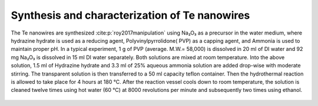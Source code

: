 Synthesis and characterization of Te nanowires
================================================

The Te nanowires are synthesized :cite:p:`roy2017manipulation` using Na₂O₃
as a precursor in the water medium, where hydrazine hydrate is used as a reducing
agent, Polyvinylpyrrolidone( PVP) as a capping agent, and Ammonia is used to maintain proper
pH. In a typical experiment, 1 g of PVP (average. M.W.= 58,000)
is dissolved in 20 ml of DI water and 92 mg Na₂O₃
is dissolved in 15 ml DI water separately. Both solutions are mixed
at room temperature. Into the above solution, 1.5 ml of Hydrazine hydrate
and 3.3 ml of 25\% aqueous ammonia solution are added drop-wise with
moderate stirring. The transparent solution is then transferred
to a 50 ml capacity teflon container. Then the hydrothermal reaction
is allowed to take place for 4 hours at 180 °C. After the
reaction vessel cools down to room temperature, the solution is cleaned
twelve times using hot water (60 °C) at 8000 revolutions per minute
and subsequently two times using ethanol.

.. _fig_material_char_01

.. figure:: ../_static/Figures/01_01.png
